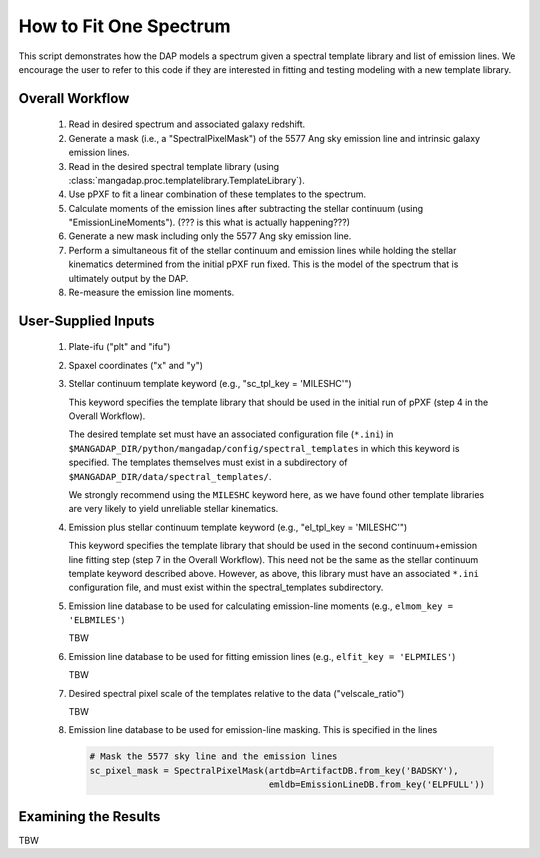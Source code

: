
.. _fitonespec:

How to Fit One Spectrum
=======================

This script demonstrates how the DAP models a spectrum given a
spectral template library and list of emission lines.  We encourage
the user to refer to this code if they are interested in fitting and
testing modeling with a new template library.

Overall Workflow
----------------

    #. Read in desired spectrum and associated galaxy redshift.

    #. Generate a mask (i.e., a "SpectralPixelMask") of the 5577 Ang sky
       emission line and intrinsic galaxy emission lines.

    #. Read in the desired spectral template library (using
       :class:`mangadap.proc.templatelibrary.TemplateLibrary`).

    #. Use pPXF to fit a linear combination of these templates to the
       spectrum.

    #. Calculate moments of the emission lines after subtracting the
       stellar continuum (using "EmissionLineMoments").  (??? is this
       what is actually happening???)

    #. Generate a new mask including only the 5577 Ang sky emission line.

    #. Perform a simultaneous fit of the stellar continuum and emission
       lines while holding the stellar kinematics determined from the
       initial pPXF run fixed.  This is the model of the spectrum that
       is ultimately output by the DAP.

    #. Re-measure the emission line moments.

User-Supplied Inputs
--------------------

    #. Plate-ifu ("plt" and "ifu")

    #. Spaxel coordinates ("x" and "y")

    #. Stellar continuum template keyword (e.g., "sc_tpl_key = 'MILESHC'")

       This keyword specifies the template library that should be used
       in the initial run of pPXF (step 4 in the Overall Workflow).

       The desired template set must have an associated configuration
       file (``*.ini``) in
       ``$MANGADAP_DIR/python/mangadap/config/spectral_templates`` in
       which this keyword is specified.  The templates themselves must
       exist in a subdirectory of
       ``$MANGADAP_DIR/data/spectral_templates/``.

       We strongly recommend using the ``MILESHC`` keyword here, as we
       have found other template libraries are very likely to yield
       unreliable stellar kinematics.

    #. Emission plus stellar continuum template keyword (e.g.,
       "el_tpl_key = 'MILESHC'")

       This keyword specifies the template library that should be used
       in the second continuum+emission line fitting step (step 7 in the
       Overall Workflow).  This need not be the same as the stellar
       continuum template keyword described above.  However, as above,
       this library must have an associated ``*.ini`` configuration
       file, and must exist within the spectral_templates subdirectory.

    #. Emission line database to be used for calculating emission-line
       moments (e.g., ``elmom_key = 'ELBMILES'``)

       TBW

    #. Emission line database to be used for fitting emission lines
       (e.g., ``elfit_key = 'ELPMILES'``)

       TBW

    #. Desired spectral pixel scale of the templates relative to the
       data ("velscale_ratio")
        
       TBW

    #. Emission line database to be used for emission-line masking.
       This is specified in the lines

       .. code-block:: python

           # Mask the 5577 sky line and the emission lines
           sc_pixel_mask = SpectralPixelMask(artdb=ArtifactDB.from_key('BADSKY'),
                                             emldb=EmissionLineDB.from_key('ELPFULL'))

Examining the Results
---------------------

TBW


